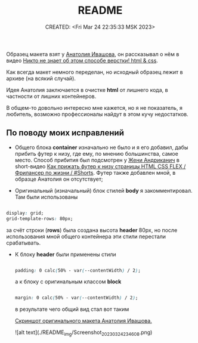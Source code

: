 # -*- mode: org; -*-
#+TITLE: README
#+DESCRIPTION:
#+KEYWORDS:
#+AUTHOR:
#+email:
#+INFOJS_OPT:
#+STARTUP:  content

#+DATE: CREATED: <Fri Mar 24 22:35:33 MSK 2023>
# Time-stamp: <Последнее обновление -- Saturday March 25 0:5:9 MSK 2023>

Образец макета взят у [[https://www.youtube.com/@ivashov/featured][Анатолия Ивашова]], он  рассказывал о нём в видео
[[https://www.youtube.com/watch?v=wmaIWvWwX3c][Никто не знает об этом способе верстки! html & css]].

Как всегда макет немного переделан, но исходный образец лежит в архиве (на всякий случай).

Идея Анатолия заключается в очистке *html* от лишнего кода, в частности от лишних контейнеров.

В общем-то довольно интересно мне кажется, но я не показатель, я любитель, возможно профессионалы
найдут в этом кучу недостатков.

** По поводу моих исправлений

   - Общего блока *container* изначально не было и я его добавил, дабы прибить футер к низу, где ему,
     по мнению большинства, самое место. Способ прибития был подсмотрен у [[https://www.youtube.com/@FreelancerLifeStyle][Жени Андриканич]] в
     short-видео [[https://www.youtube.com/shorts/kNGYuTelE3E][Как прижать футер к низу страницы HTML CSS FLEX / Фрилансер по жизни / #Shorts]].
     Футер также добавлен мной, в образце Анатолия он отсутствует;

   - Оригинальный (изначальный) блок стилей *body* я закомментировал. Там были использованы

   #+begin_src css

   display: grid;
   grid-template-rows: 80px;

   #+end_src

   за счёт строки (*rows*) была создана высота *header* 80px, но после использования мной общего
   контейнера эти стили перестали срабатывать.

   - К блоку *header* были применены стили

     #+begin_src css

     padding: 0 calc(50% - var(--contentWidth) / 2);

     #+end_src

     а к блоку с оригинальным классом *block*

     #+begin_src css

     margin: 0 calc(50% - var(--contentWidth) / 2);

     #+end_src

     в результате чего общий вид стал вот таким

     [[file:README_img/Screenshot_20230324_234608.png][Скриншот оригинального макета Анатолия Ивашова.]]



     ![alt text](./README_img/Screenshot_20230324_234608.png)

